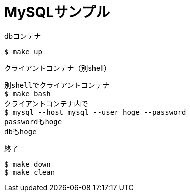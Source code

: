 = MySQLサンプル

.dbコンテナ
----
$ make up
----

.クライアントコンテナ（別shell）
----
別shellでクライアントコンテナ
$ make bash
クライアントコンテナ内で
$ mysql --host mysql --user hoge --password
passwordもhoge
dbもhoge
----

.終了
----
$ make down
$ make clean
----
